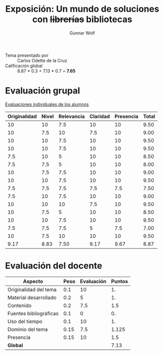 #+title: Exposición: Un mundo de soluciones con +librerías+ bibliotecas
#+author: Gunnar Wolf

- Tema presentado por :: Carlos Odette de la Cruz
- Calificación global ::  8.87 * 0.3 + 7.13 * 0.7 = *7.65*

* Evaluación grupal

[[./evaluacion_alumnos.pdf][Evaluaciones individuales de los alumnos]]

|--------------+-------+------------+----------+-----------+-------|
| Originalidad | Nivel | Relevancia | Claridad | Presencia | Total |
|--------------+-------+------------+----------+-----------+-------|
|           10 |    10 |        7.5 |       10 |        10 |  9.50 |
|           10 |   7.5 |         10 |      7.5 |        10 |  9.00 |
|           10 |    10 |        7.5 |       10 |        10 |  9.50 |
|           10 |    10 |        7.5 |       10 |        10 |  9.50 |
|          7.5 |    10 |          5 |       10 |        10 |  8.50 |
|          7.5 |   7.5 |          5 |       10 |        10 |  8.00 |
|           10 |   7.5 |        7.5 |       10 |        10 |  9.00 |
|           10 |    10 |        7.5 |       10 |        10 |  9.50 |
|          7.5 |   7.5 |        7.5 |      7.5 |       7.5 |  7.50 |
|          7.5 |    10 |        7.5 |       10 |        10 |  9.00 |
|           10 |    10 |         10 |      7.5 |        10 |  9.50 |
|           10 |   7.5 |          5 |       10 |        10 |  8.50 |
|           10 |    10 |        7.5 |       10 |        10 |  9.50 |
|          7.5 |   7.5 |        7.5 |        5 |       7.5 |  7.00 |
|           10 |   7.5 |         10 |       10 |        10 |  9.50 |
|--------------+-------+------------+----------+-----------+-------|
|         9.17 |  8.83 |       7.50 |     9.17 |      9.67 |  8.87 |
|--------------+-------+------------+----------+-----------+-------|
#+TBLFM: @>$1..@>$6=vmean(@II..@III-1); f-2::@3$>..@>>>$>=vmean($1..$5); f-2

* Evaluación del docente

| *Aspecto*              | *Peso* | *Evaluación* | *Puntos* |
|------------------------+--------+--------------+----------|
| Originalidad del tema  |    0.1 |           10 |       1. |
| Material desarrollado  |    0.2 |            5 |       1. |
| Contenido              |    0.2 |          7.5 |      1.5 |
| Fuentes bibliográficas |    0.1 |            0 |       0. |
| Uso del tiempo         |    0.1 |           10 |       1. |
| Dominio del tema       |   0.15 |          7.5 |    1.125 |
| Presencia              |   0.15 |           10 |      1.5 |
|------------------------+--------+--------------+----------|
| *Global*               |        |              |     7.13 |
#+TBLFM: @<<$4..@>>$4=$2*$3::$4=vsum(@<<..@>>);f-2
